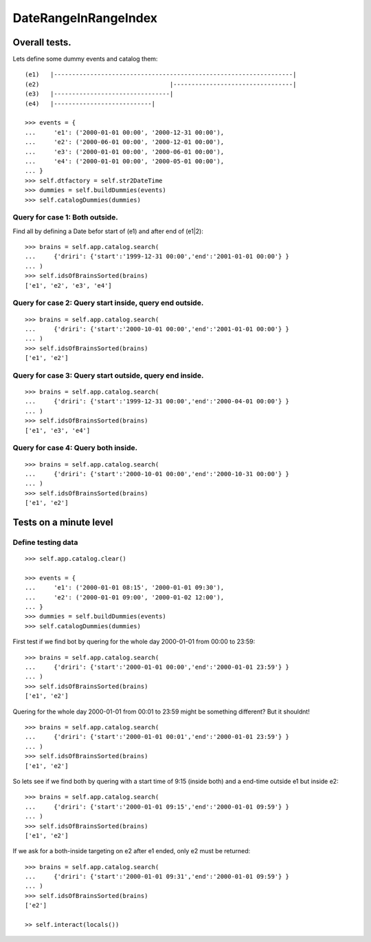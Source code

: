 =====================
DateRangeInRangeIndex
=====================

--------------
Overall tests.
--------------

Lets define some dummy events and catalog them::

    (e1)   |------------------------------------------------------------------|
    (e2)                                    |---------------------------------|
    (e3)   |--------------------------------|
    (e4)   |---------------------------|

    >>> events = {
    ...     'e1': ('2000-01-01 00:00', '2000-12-31 00:00'),
    ...     'e2': ('2000-06-01 00:00', '2000-12-01 00:00'),
    ...     'e3': ('2000-01-01 00:00', '2000-06-01 00:00'),
    ...     'e4': ('2000-01-01 00:00', '2000-05-01 00:00'),
    ... }
    >>> self.dtfactory = self.str2DateTime
    >>> dummies = self.buildDummies(events)
    >>> self.catalogDummies(dummies)


Query for case 1: Both outside.
-------------------------------

Find all by defining a Date befor start of (e1) and after end of (e1|2)::

    >>> brains = self.app.catalog.search(
    ...     {'driri': {'start':'1999-12-31 00:00','end':'2001-01-01 00:00'} }
    ... )
    >>> self.idsOfBrainsSorted(brains)
    ['e1', 'e2', 'e3', 'e4']


Query for case 2: Query start inside, query end outside.
--------------------------------------------------------

::

    >>> brains = self.app.catalog.search(
    ...     {'driri': {'start':'2000-10-01 00:00','end':'2001-01-01 00:00'} }
    ... )
    >>> self.idsOfBrainsSorted(brains)
    ['e1', 'e2']


Query for case 3: Query start outside, query end inside.
--------------------------------------------------------

::

    >>> brains = self.app.catalog.search(
    ...     {'driri': {'start':'1999-12-31 00:00','end':'2000-04-01 00:00'} }
    ... )
    >>> self.idsOfBrainsSorted(brains)
    ['e1', 'e3', 'e4']


Query for case 4: Query both inside.
------------------------------------

::

    >>> brains = self.app.catalog.search(
    ...     {'driri': {'start':'2000-10-01 00:00','end':'2000-10-31 00:00'} }
    ... )
    >>> self.idsOfBrainsSorted(brains)
    ['e1', 'e2']


-----------------------
Tests on a minute level
-----------------------

Define testing data
-------------------

::

    >>> self.app.catalog.clear()

    >>> events = {
    ...     'e1': ('2000-01-01 08:15', '2000-01-01 09:30'),
    ...     'e2': ('2000-01-01 09:00', '2000-01-02 12:00'),
    ... }
    >>> dummies = self.buildDummies(events)
    >>> self.catalogDummies(dummies)

First test if we find bot by quering for the whole day 2000-01-01
from 00:00 to 23:59::

    >>> brains = self.app.catalog.search(
    ...     {'driri': {'start':'2000-01-01 00:00','end':'2000-01-01 23:59'} }
    ... )
    >>> self.idsOfBrainsSorted(brains)
    ['e1', 'e2']

Quering for the whole day 2000-01-01 from 00:01 to 23:59 might be something
different? But it shouldnt!

::

    >>> brains = self.app.catalog.search(
    ...     {'driri': {'start':'2000-01-01 00:01','end':'2000-01-01 23:59'} }
    ... )
    >>> self.idsOfBrainsSorted(brains)
    ['e1', 'e2']

So lets see if we find both by quering with a start time of 9:15 (inside both)
and a end-time outside e1 but inside e2::

    >>> brains = self.app.catalog.search(
    ...     {'driri': {'start':'2000-01-01 09:15','end':'2000-01-01 09:59'} }
    ... )
    >>> self.idsOfBrainsSorted(brains)
    ['e1', 'e2']

If we ask for a both-inside targeting on e2 after e1 ended, only e2 must be
returned::

    >>> brains = self.app.catalog.search(
    ...     {'driri': {'start':'2000-01-01 09:31','end':'2000-01-01 09:59'} }
    ... )
    >>> self.idsOfBrainsSorted(brains)
    ['e2']

    >> self.interact(locals())
